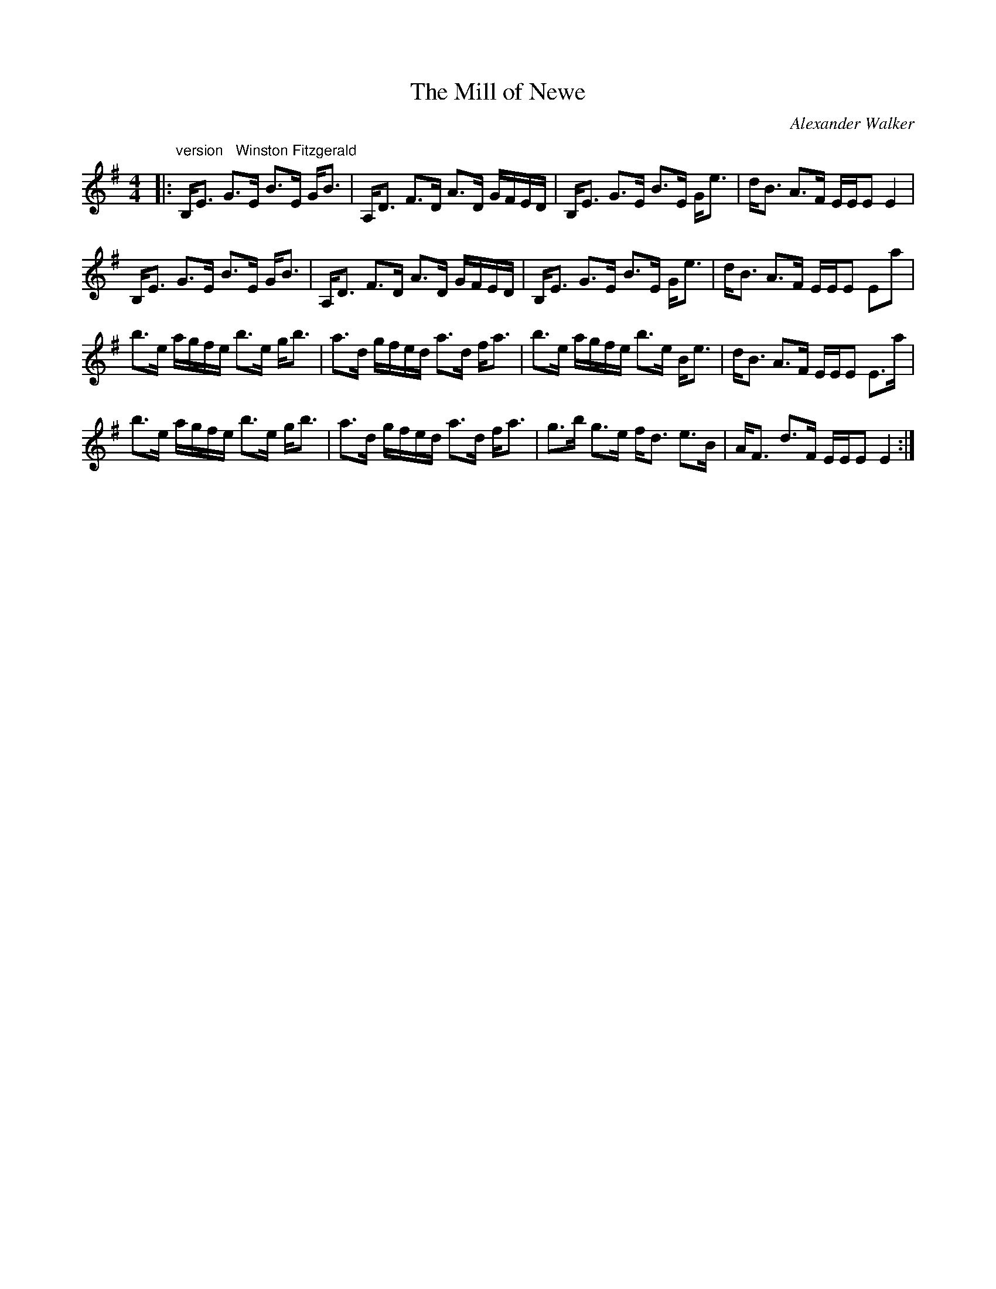 X:1
T: The Mill of Newe
C:Alexander Walker
R:Strathspey
Q: 128
K:Em
M:4/4
L:1/16
|:"version   Winston Fitzgerald"B,E3 G3E B3E GB3|A,D3 F3D A3D GFED|B,E3 G3E B3E Ge3|dB3 A3F EEE2 E4|
B,E3 G3E B3E GB3|A,D3 F3D A3D GFED|B,E3 G3E B3E Ge3|dB3 A3F EEE2 E2a2|
b3e agfe b3e gb3|a3d gfed a3d fa3|b3e agfe b3e Be3|dB3 A3F EEE2 E3a|
b3e agfe b3e gb3|a3d gfed a3d fa3|g3b g3e fd3 e3B|AF3 d3F EEE2 E4:|

